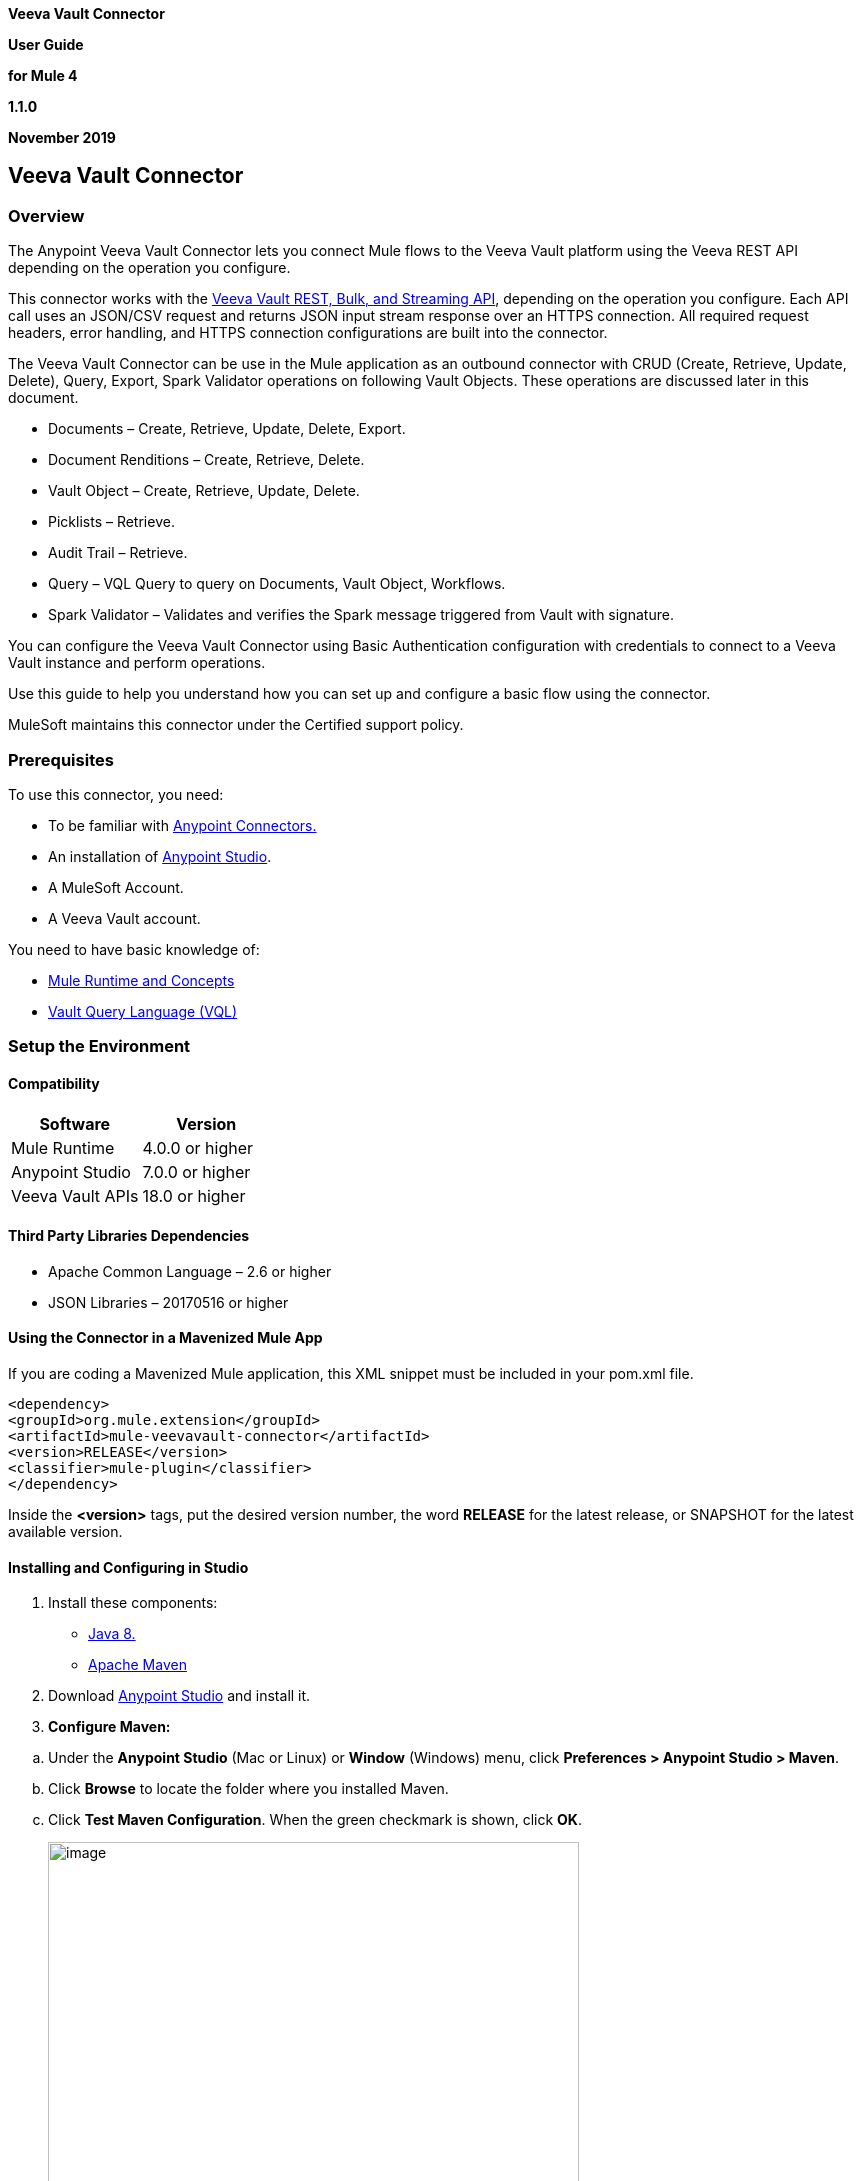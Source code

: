 *Veeva Vault Connector*

*User Guide*

*for Mule 4*

*1.1.0*

*November 2019*

== Veeva Vault Connector

=== Overview

The Anypoint Veeva Vault Connector lets you connect Mule flows to the Veeva Vault platform using the Veeva REST API depending on the operation you configure.

This connector works with the https://developer.veevavault.com/api/19.1/#authentication[Veeva Vault REST, Bulk, and Streaming API], depending on the operation you configure. Each API call uses an JSON/CSV request and returns JSON input stream response over an HTTPS connection. All required request headers, error handling, and HTTPS connection configurations are built into the connector.

The Veeva Vault Connector can be use in the Mule application as an outbound connector with CRUD (Create, Retrieve, Update, Delete), Query, Export, Spark Validator operations on following Vault Objects. These operations are discussed later in this document.

* Documents – Create, Retrieve, Update, Delete, Export.
* Document Renditions – Create, Retrieve, Delete.
* Vault Object – Create, Retrieve, Update, Delete.
* Picklists – Retrieve.
* Audit Trail – Retrieve.
* Query – VQL Query to query on Documents, Vault Object, Workflows.
* Spark Validator – Validates and verifies the Spark message triggered from Vault with signature.

You can configure the Veeva Vault Connector using Basic Authentication configuration with credentials to connect to a Veeva Vault instance and perform operations.

Use this guide to help you understand how you can set up and configure a basic flow using the connector.

MuleSoft maintains this connector under the Certified support policy.

=== Prerequisites

To use this connector, you need:

* To be familiar with https://docs.mulesoft.com/release-notes/connector/anypoint-connector-release-notes#mule_4[Anypoint Connectors.]
* An installation of https://docs.mulesoft.com/studio/7.3/to-download-and-install-studio[Anypoint Studio].
* A MuleSoft Account.
* A Veeva Vault account.

You need to have basic knowledge of:

* https://docs.mulesoft.com/mule-runtime/4.2/[Mule Runtime and Concepts]
* https://developer.veevavault.com/vql/#introduction-to-vault-queries[Vault Query Language (VQL)]

=== Setup the Environment

==== Compatibility

[cols=",",options="header",]
|===
|*Software* |*Version*
|Mule Runtime |4.0.0 or higher
|Anypoint Studio |7.0.0 or higher
|Veeva Vault APIs |18.0 or higher
|===

==== Third Party Libraries Dependencies

* Apache Common Language – 2.6 or higher
* JSON Libraries – 20170516 or higher

==== Using the Connector in a Mavenized Mule App

If you are coding a Mavenized Mule application, this XML snippet must be included in your pom.xml file.

--------------------
<dependency>
<groupId>org.mule.extension</groupId>
<artifactId>mule-veevavault-connector</artifactId>
<version>RELEASE</version>
<classifier>mule-plugin</classifier>
</dependency>
--------------------

Inside the *<version>* tags, put the desired version number, the word *RELEASE* for the latest release, or SNAPSHOT for the latest available version.

==== Installing and Configuring in Studio

[arabic]
. Install these components:

* https://www.oracle.com/technetwork/java/javase/downloads/jdk8-downloads-2133151.html[Java 8.]
* https://maven.apache.org/download.cgi[Apache Maven]

[arabic, start=2]
. Download https://docs.mulesoft.com/studio/7.3/to-download-and-install-studio[Anypoint Studio] and install it.
. *Configure Maven:*

[loweralpha]
. Under the *Anypoint Studio* (Mac or Linux) or *Window* (Windows) menu, click *Preferences > Anypoint Studio > Maven*.
. Click *Browse* to locate the folder where you installed Maven.
. Click *Test Maven Configuration*. When the green checkmark is shown, click *OK*.
+
image:media/user-guide/image2.png[image,width=531,height=386]

[arabic, start=4]
. Install the Connector from *https://docs.mulesoft.com/exchange/[Anypoint Exchange].*

[loweralpha]
. In Anypoint Studio, click the Exchange icon image:media/user-guide/image3.png[image,width=19,height=18] in the taskbar.
. Click *Login* in the Exchange popup and Sign in.
+
*Note:* To complete this step, you must have a Mulesoft account. You can create an account on the https://anypoint.mulesoft.com/login/#/signin[Mulesoft Sign up] page.
. Enter _Veeva Vault_ in the search box and hit Enter.
. Click Veeva Vault Connection and then click Install
. Follow the remaining instructions to complete the installation of the connector.
. In Anypoint Studio click Help > Installation Details.
. Verify Veeva Vault connector appears in the list of installed software.
+
*Note: The steps in the version of Anypoint Studio on your system might be different to the ones described here.*

For information about installing connectors, see https://docs.mulesoft.com/connectors/[Installing Connectors]

When Studio has an update, a message displays in the lower right corner, which you can click to install the update.

==== Configuration:

You can configure the connector to connect to Veeva Vault using *Basic Authentication*

*Basic Authentication*

[arabic]
. Drag and drop the any of connector operation to the Studio Canvas.
. Click on icon image:media/user-guide/image4.png[image,width=21,height=21] of Connector configuration to create global element for the connector configurations.
+
image:media/user-guide/image5.png[image,width=601,height=54]
. *Set these fields:*

*Username Password Authentication:*

image:media/user-guide/image6.png[image,width=579,height=183]

[cols=",",options="header",]
|===
|*Field* |*Description*
|*Name* |Enter a name for this configuration to reference it later.
|*Vault URL* |Enter Veeva Vault instance URL.
|*Username* |Enter the Veeva Vault instance username.
|*Password* |Enter the corresponding password.
|*Version* |Enter the Veeva Vault instance version (e.g: v19.1)
|*Client Id* |Enter Client Id in format *\{organisation}-{company\|team}* to send with each request in header for tracking purpose. The Client Id is prefix with *"mulesoft"* and suffix with *"client-vaultconnector"* internally. E.g : *mulesoft-abcpharma-clinicalprod-client-vaultconnector*
|===

In the images above, the placeholder values refer to a configuration file placed in the folder (src/main/resources) of your project. You can either hardcode your credentials into the global configuration properties or reference a configuration file that contains these values. For simpler maintenance and better re-usability of your project, Mule recommends that you use a configuration file. Keeping these values in a separate file is useful if you need to deploy to different environments, such as production, development, and QA, where your access credentials differ. E.g. Below is an example snippet of configuration.yaml file under folder (src/main/resources/config)

--------------------
	#Veeva Vault details
	veeva:
		vaultURL: "https://xxxx-xxxx.veevavault.com"
		username: "someone@example.com"
		password: "xxxxxxx"
		version : "v19.1"
		clientId: "mulesoft-abcpharma-clinicalprod-client-vaultconnector"
--------------------

The Connection Configuration will do Basic Authentication which will accept required parameters – *Vault URL, Username, Password* to perform connection with Veeva Vault instance to retrieve Session. The retrieved session will be used for each operation configured in Mule application for sending request.

*Burst API Limit Exceed Profile:*

The Burst API limit exceed profile configuration (*Connector Configuration > Advanced Tab*) to act upon if Burst API limit of Veeva Vault API is exceeded or reach threshold configure.

By default, this option is enabled. If Burst API Limit Exceed Profile is enabled, then connector will evaluate Veeva APIs response header (*X-VaultAPI-BurstLimitRemaining*) value with API Limit threshold specified value. At Vault API burst limit remaining value exceed or reach this threshold value, the connector will wait for specified Wait time to roll over the Burst Limit Remaining in 5 minutes window.

Below is an example from the application logs showing a warning message at 2019-06-06 10:34:45,096 and subsequently waiting for 5 minutes before re-running as shown in the next message after 5 minutes at 2019-06-06 10:39:45,098.

--------------------

WARN 2019-06-06 10:34:45,096 [[MuleRuntime].io.27: [veevavault-connector-demo].get-documents-operationFlow.BLOCKING @2dd2ffaf] [event: 99716950-8818-11e9-90e2-d61515f42856] org.mule.extension.veevavault.internal.service.HttpRequestService: Burst API Limit remaining calls [1997] has exceeded/reached an API Limit Profile threshold set as [1997]. As per API Limit Profile, Veeva Vault Connector will wait for [5] MINUTES.

WARN 2019-06-06 10:39:45,098 [[MuleRuntime].io.27: [veevavault-connector-demo].get-documents-operationFlow.BLOCKING @2dd2ffaf] [event: 99716950-8818-11e9-90e2-d61515f42856] org.mule.extension.veevavault.internal.operations.VeevaVaultOperations: Properties or Fields is not available for api [/api/v18.2/metadata/objects/documents/types/site_management__c] , will use input list [[name__v, type__v, subtype__v, classification__v, lifecycle__v, status__v, study__v, product__v, id]] if configured to build VQL query

INFO 2019-06-06 10:39:45,098 [[MuleRuntime].io.27: [veevavault-connector-demo].get-documents-operationFlow.BLOCKING @2dd2ffaf] [event: 99716950-8818-11e9-90e2-d61515f42856] org.mule.extension.veevavault.internal.pagination.GetDocumentsPagingProvider: Query Build :: SELECT name__v, type__v, subtype__v, classification__v, lifecycle__v, status__v, study__v, product__v, id FROM documents WHERE name__v= 'F22611234--6764'

INFO 2019-06-06 10:39:46,024 [[MuleRuntime].io.27: [veevavault-connector-demo].get-documents-operationFlow.BLOCKING @2dd2ffaf] [event: 99716950-8818-11e9-90e2-d61515f42856] org.mule.extension.veevavault.internal.service.HttpRequestService: Response received for sync http request :: 'https://[vault-domain]/api/v18.2/query?q=SELECT+name__v%2C+type__v%2C+subtype__v%2C+classification__v%2C+lifecycle__v%2C+status__v%2C+study__v%2C+product__v%2C+id+FROM+documents+WHERE+name__v%3D+%27F22611234--6764%27++LIMIT+1000+OFFSET+0' in 925 milliseconds.

--------------------

image:media/user-guide/image7.png[image,width=557,height=126]

[cols=",",options="header",]
|===
|*Field* |*Description*
|*API Limit Threshold* |Enter API threshold limit that Veeva API Burst limit reached or exceed this threshold, connector will wait for specified wait time. Default is 200.
|*Wait Time* |Enter Wait time for connector to wait if API Limit threshold is reached or exceeded. Default is 5 mins.
|*Time Unit* |Select time unit for wait time. Default is MINUTES.
|===

*Daily API Limit Exceed Profile:*

The Daily API limit exceed profile configuration (*Connector Configuration > Advanced Tab*) to act upon if Daily API limit of Veeva Vault API is exceeded or reach threshold configure. The Daily limit is the total numbers of API calls within any 24-hour window on a daily rolling basis.

By default, this option is enabled. If the Daily API Limit Exceed Profile is enabled, then connector will evaluate Veeva APIs response header (*X-VaultAPI-DailyLimitRemaining*) value with API Limit threshold specified value, the connector will throw an exception indicating the Daily API Limit is exceeded, the exception will continue for each and every jobs/request created until daily limit is reset or roll over next day.

Below is an example logs recorded which shows warning at *2019-06-06 10:47:31,698*, then an error is thrown at *2019-06-06 10:47:31,699*.

--------------------

WARN 2019-06-06 10:47:31,698 [[MuleRuntime].io.44: [veevavault-connector-demo].get-documents-operationFlow.BLOCKING @108e7f43] [event: 624cfa50-881a-11e9-90e2-d61515f42856] org.mule.extension.veevavault.internal.service.HttpRequestService: Veeva Daily API Limit remaining calls [10000] has exceeded/reached an Daily API Limit Profile threshold set as [10000]. As per API Limit Profile, Veeva Vault Connector will throw an exception.

ERROR 2019-06-06 10:47:31,699 [[MuleRuntime].io.44: [veevavault-connector-demo].get-documents-operationFlow.BLOCKING @108e7f43] [event: 624cfa50-881a-11e9-90e2-d61515f42856] org.mule.extension.veevavault.internal.service.HttpRequestService: Exception caught while processing Sync request ::: https://xxxxx-xxxxx.veevavault.com/api/v19.1/metadata/vobjects/site__v, Exception ::: \{"responseStatus":"FAILURE","errors":[\{"type":"API_LIMIT_EXCEED","message":"The Veeva Vault Connector has reached/exceeded daily API limit remaining calls [10000]. The configured daily api limit threshold is (10000)"}]}

ERROR 2019-06-06 10:47:31,767 [[MuleRuntime].io.44: [veevavault-connector-demo].get-documents-operationFlow.BLOCKING @108e7f43] [event: 624cfa50-881a-11e9-90e2-d61515f42856] org.mule.runtime.core.internal.exception.OnErrorPropagateHandler:

**********************************************************************************

Message : An error occurred from the Veeva Vault API.
Error Code: API_LIMIT_EXCEED.
Original Error Message: The Veeva Vault Connector has reached/exceeded daily API limit remaining calls [10000]. The configured daily api limit threshold is (10000).
Error type : VEEVAVAULT:API_LIMIT_EXCEED

**********************************************************************************
--------------------

image:media/user-guide/image8.png[image,width=560,height=80]

[cols=",",options="header",]
|===
|*Field* |*Description*
|*API Limit Threshold* |Enter API threshold limit that Veeva API Burst limit reached or exceed this threshold, connector will wait for specified wait time. Default is 10000.
|===

*Response Timeout:*

The maximum time in milliseconds that the connector will wait for the Veeva Vault response. If time elapse will throw Timeout Exception. By default, is 30,000 milliseconds.

image:media/user-guide/image9.png[image,width=558,height=31]

[cols=",",options="header",]
|===
|*Field* |*Description*
|*Response Timeout* |Enter timeout value for connector to wait for response from Veeva Vault instance. Default is 30 seconds.
|===

=== Use the Connector in a Mule Flow:

Following are the list of operations with the connector:

*Documents*

* link:#create-documents[*Create Documents*]
* link:#get-documents[*Get Documents*]
* link:#delete-documents[*Delete Documents*]
* link:#update-documents[*Update Documents*]
* link:#export-documents[*Export Documents*]

*Document Renditions*

* link:#create-document-renditions[*Create Document Renditions*]
* link:#get-document-renditions-types[*Get Document Renditions Types*]
* link:#delete-document-renditions[*Delete Document Renditions*]

*Vault Objects*

* link:#create-object-records[*Create Object Records*]
* link:#get-object-records[*Get Object Records*]
* link:#delete-object-records[*Delete Object Records*]
* link:#update-object-records[*Update Object Records*]

*VQL Query*

* link:#query[*Query*]

*Picklists*

* link:#get-picklists[*Get Picklists*]

*Audit*

* link:#get-audit-details[*Get Audit Details*]

*Spark Messaging*

* link:#spark-validator[*Spark Validator*]

==== Create Documents

The Create Documents operation allows to create single or multiple document(s) with provided document metadata in CSV or JSON format. Make sure you have uploaded document files on Vault FTP server location for document content to attach with created documents.

*Configurations:*

*Connector Configuration:*

image:media/user-guide/image5.png[image,width=601,height=54]

*Follow the instructions mentioned in link:#configuration[Connector Configuration]*

*Operation Configuration:*

image:media/user-guide/image10.png[image,width=601,height=90]

[cols=",",options="header",]
|===
|Field |Description
|Metadata Format |Select CSV or JSON option to accept document metadata in specified format.
|Document Metadata |Document Metadata payload with required metadata either in CSV or JSON format. Make sure payload would be in format as specified in Metadata format field.
|Input a|
You can find following list of document metadata required to create document(s) on vault. Make sure payload should have mandatory metadata as per vault.

image:media/user-guide/image11.png[image,width=283,height=326]

|Output a|
You can find create documents operation output status or response from vault.

image:media/user-guide/image12.png[image,width=297,height=213]

Note : It’s important to check response status of Success and Failure of operation in section link:#connector-operations-success-and-failure-response[*Connector Operations SUCCESS and FAILURE Response*].

|===

==== Get Documents

The Get Documents operation allows to retrieve document details based on document type, subtype and classification selected. Using selected type, subtype and classification it fetches document properties metadata and builds VQL queries dynamically. The VQL query is then executed on Vault to retrieve document details. Place For-Each/Splitter element after this Operation to fetch each document data (page) sequentially.

Note – The output of the operation would be in pagination mechanism, please refer to link:#streaming-and-pagination[Streaming and Pagination] for more details.

The document type, subtype and classification are optional, if none are selected then document properties metadata are fetched using API *(/api/\{version}/metadata/objects/documents/properties)* and VQL Query is built based on document metadata properties added/inserted in Document Properties list, if metadata properties are not provided then all queryable document properties is used in VQL and executed.

*Configurations:*

*Connector Configuration:*

image:media/user-guide/image5.png[image,width=601,height=54]

*Follow the instructions mentioned in link:#configuration[Connector Configuration]*

*Operation Configuration:*

image:media/user-guide/image13.png[image,width=601,height=355]

[cols=",",options="header",]
|===
|Fields |Description
|Type (Optional) |Click on icon image:media/user-guide/image14.png[image,width=22,height=22] to retrieve Document Types from vault. Select a document type from the list to retrieve document properties.
|Subtype (Optional) |Click on icon image:media/user-guide/image14.png[image,width=22,height=22] to retrieve Document Subtypes from vault. Select a document subtype from the list to retrieve document properties.
|Classification (Optional) |Click on icon image:media/user-guide/image14.png[image,width=22,height=22] to retrieve Document Classification from vault. Select a document classification from the list to retrieve document properties.
|Document Properties (Optional) |Insert document properties as per business requirement and these properties will be used to build a VQL query to execute on vault.
|WHERE Clause |Insert a https://developer.veevavault.com/vql/#introduction-to-vault-queries[VQL] WHERE clause (without using keyword WHERE) conditions as per business requirement and it will be appended to dynamically to build VQL query to execute on vault. *E.g classification__v = ‘study_set_up_worksheet__c’*
|Fetch Size |Provide number of records per page. Default is 1000.
|Batch Size |Provide number of pages per batch. Default is 10.
|Input |N/A
|Output a|
You can find list of queryable document properties retrieved from vault. If document properties list is provided, then specified properties detail would retrieve and result in operation output. Default would be list of all queryable properties.

image:media/user-guide/image15.png[image,width=288,height=313]

|===

==== Delete Documents

The Delete Documents operation allows to delete document single or multiple document(s) with bulk API using CSV or JSON format input metadata.

*Configurations:*

*Connector Configuration:*

image:media/user-guide/image5.png[image,width=601,height=54]

*Follow the instructions mentioned in link:#configuration[Connector Configuration]*

*Operation Configuration:*

image:media/user-guide/image16.png[image,width=601,height=90]

[cols=",",options="header",]
|===
|Field |Description
|Metadata Format |Select CSV or JSON option to accept document metadata in specified format.
|Document Metadata |Document Metadata payload with required metadata either in CSV or JSON format.
|Input a|
You can find following list of document metadata required to delete document(s) on vault.

image:media/user-guide/image17.png[image,width=301,height=55]

|Output a|
You can find delete documents operation output status or response from vault.

image:media/user-guide/image18.png[image,width=300,height=147]

*Note : It’s important to check response status of Success and Failure of operation in section link:#connector-operations-success-and-failure-response[Connector Operations SUCCESS and FAILURE Response].*

|===

==== Update Documents

The Update Documents operation allows to update bulk document(s) with provided editable metadata in payload either in CSV or JSON format.

*Configurations:*

*Connector Configuration:*

image:media/user-guide/image5.png[image,width=601,height=54]

*Follow the instructions mentioned in link:#configuration[Connector Configuration]*

*Operation Configuration:*

image:media/user-guide/image19.png[image,width=601,height=95]

[cols=",",options="header",]
|===
|Field |Description
|Metadata Format |Select CSV or JSON option to accept document metadata in specified format.
|Document Metadata |Document Metadata payload with required editable metadata either in CSV or JSON format. Make sure payload would be in format as specified in Metadata format field.
|Input a|
You can find following list of editable document metadata to update document(s) on vault. Make sure payload should have only editable metadata as per vault.

image:media/user-guide/image20.png[image,width=286,height=343]

|Output a|
You can find create documents operation output status or response from vault.

image:media/user-guide/image21.png[image,width=303,height=148]

|===

==== Export Documents

An Export Documents operation allows to query a set of documents for export to your vault’s FTP Staging server. It is recommended to use Export Documents operation is separate asynchronous flow using Async Scope and passing payload with document ids. Using asynchronously the operation executes in separate flow thread, will wait for specified polling interval to poll the Job status until it gets successful while the main flow continues its process.

The exported documents are stored on FTP Staging area in folder hierarchy structure – *\{root}/\{userId}/\{jobId}/\{documentIds}/\{versions}*. The Export Documents operation will return job results as response. For example:
--------------------
[
  {
    "file": "/41601/249051/0_1/TestDocument.docx",
    "user_id__v": 1885110,
    "id": 249051,
    "responseStatus": "SUCCESS",
    "minor_version_number__v": 1,
    "major_version_number__v": 0
  },
  {
    "file": "/41601/249050/0_1/TestDocument.docx",
    "user_id__v": 1885110,
    "id": 249050,
    "responseStatus": "SUCCESS",
    "minor_version_number__v": 1,
    "major_version_number__v": 0
  },
  {
    "file": "/41601/249052/0_1/TestDocument.docx",
    "user_id__v": 1885110,
    "id": 249052,
    "responseStatus": "SUCCESS",
    "minor_version_number__v": 1,
    "major_version_number__v": 0
  }
]
--------------------

The above example shows attributes as under :
 
*file – "/{jobId}/{documentId}/{major-minor-version}/{filename}"*. It’s an absolute file path location on Vault FTP server staging area.
 
*user_id__v* –  It’s a Vault system user Id of an user whose credentials are configured in connector. The folder is created in the name of user Id prefix with *‘u’ (e.g: uXXXXXXX)* on Vault FTP server staging area root location and under which exported file is located – *(e.g: "/uXXXXXXX/{jobId}/{documentId}/{major-minor-version}/{filename})"*.

*id* – It’s a document Id of exported document file.

*major_version_number__v* – It’s a major version number of exported document file.

*minor_version_number__v* – It’s a minor version number of exported document file.


*Configurations:*

*Connector Configuration:*

image:media/user-guide/image5.png[image,width=601,height=54]

Follow the instructions mentioned in link:#configuration[*Connector Configuration*]

*Operation Configuration:*

image:media/user-guide/image22.png[image,width=601,height=221]

[cols=",",options="header",]
|===
|*Field* |*Description*
|*Metadata Format* |Select CSV or JSON option to accept metadata document Id in specified format.
|*Document Metadata* |Document Metadata payload contains document Ids in either in CSV or JSON format. Make sure payload would be in format as specified in Metadata format field.
|*Source* |Optional, to exclude source files set to false. Default is true.
|*Renditions* |Optional, to include renditions set to true. Default is false.
|*All Versions* |Optional, to include all versions or latest version set to true. Default is false.
|*Polling Interval* |Optional, to polls vault at specified interval in seconds until job is successful. Default is 30 seconds.
|*Input* a|
You can find following input document metadata required to export document(s) from vault to FTP staging server. Make sure payload should have mandatory metadata as per vault.

image:media/user-guide/image23.png[image,width=297,height=90]

|*Output* a|
You can find export documents job status response under output tab.

image:media/user-guide/image24.png[image,width=288,height=256]

*Note : Its important to check response status of Success and Failure of operation in section link:#connector-operations-success-and-failure-response[Connector Operations SUCCESS and FAILURE Response].*

|===

==== Create Document Renditions:

The Create Document Renditions operation allows to add document renditions in bulk. Your vault must be in Migration Mode before using this operation. It takes maximum CSV input data of size 1GB with value in standard UTF-8 encoded.

*Configurations:*

*Connector Configuration:*

image:media/user-guide/image5.png[image,width=601,height=54]

*Follow the instructions mentioned in link:#configuration[Connector Configuration]*

*Operation Configuration:*

image:media/user-guide/image10.png[image,width=601,height=90]

[cols=",",options="header",]
|===
|*Field* |*Description*
|*Metadata Format* |Select CSV or JSON option to accept document metadata in specified format.
|*Document Metadata* |Document Metadata payload with required metadata either in CSV or JSON format. Make sure payload would be in format as specified in Metadata format field.
|*Input* a|
You can find following list of document metadata required in payload under Input tab of operation.

image:media/user-guide/image25.png[image,width=280,height=188]

|*Output* a|
You can find following operation output or response under Output tab.

image:media/user-guide/image26.png[image,width=283,height=202]

*Note* : It’s important to check response status of Success and Failure of operation in section link:#connector-operations-success-and-failure-response[*Connector Operations SUCCESS and FAILURE Response*].

|===

==== Get Document Renditions Types

The Get Document Renditions Types operation allows to retrieve document renditions types detail.

*Configurations:*

*Connector Configuration:*

image:media/user-guide/image5.png[image,width=601,height=54]

Follow the instructions mentioned in link:#configuration[*Connector Configuration*]

*Operation Configuration:*

image:media/user-guide/image27.png[image,width=601,height=61]

[cols=",",options="header",]
|===
|*Field* |*Description*
|*Document Metadata* |Document Id in payload either in CSV or JSON format.
|*Input* a|
You can see document Id required in payload under Input tab of operation to retrieve document renditions details

image:media/user-guide/image28.png[image,width=293,height=38]

|*Output* a|
You can find following operation output or response under Output tab.

image:media/user-guide/image29.png[image,width=300,height=145]

*Note* : It’s important to check response status of Success and Failure of operation in section link:#connector-operations-success-and-failure-response[*Connector Operations SUCCESS and FAILURE Response*].

|===

==== Delete Document Renditions

The Delete Document Renditions operation allows to delete document renditions in bulk using CSV or JSON format input metadata.

*Configurations:*

*Connector Configuration:*

image:media/user-guide/image5.png[image,width=601,height=54]

Follow the instructions mentioned in link:#configuration[*Connector Configuration*]

*Operation Configuration:*

image:media/user-guide/image16.png[image,width=601,height=90]

[cols=",",options="header",]
|===
|*Field* |*Description*
|*Metadata Format* |Select CSV or JSON option to accept document metadata in specified format.
|*Document Metadata* |Document Metadata payload with required metadata either in CSV or JSON format.
|*Input* a|
You can find following list of document metadata required to create document(s) on vault. Make sure payload should have mandatory metadata as per vault.

image:media/user-guide/image30.png[image,width=283,height=122]

|*Output* a|
You can find delete document renditions operation output status or response from vault.

image:media/user-guide/image31.png[image,width=285,height=208]

*Note* : It’s important to check response status of Success and Failure of operation in section link:#connector-operations-success-and-failure-response[*Connector Operations SUCCESS and FAILURE Response*].

|===

==== Create Object Records

The Create Object Records operation allows to create bulk object records for selected vault object with provided object metadata in CSV or JSON format.

*Configurations:*

*Connector Configuration:*

image:media/user-guide/image5.png[image,width=601,height=54]

Follow the instructions mentioned in link:#configuration[*Connector Configuration*]

*Operation Configuration:*

image:media/user-guide/image32.png[image,width=601,height=112]

[cols=",",options="header",]
|===
|*Field* |*Description*
|*Object Name* |Click on icon image:media/user-guide/image14.png[image,width=22,height=22] to retrieve vault object list. Select the object name from the list to create records for selected object.
|*Metadata Format* |Select CSV or JSON option to accept object metadata in specified format.
|*Object Metadata* |Object fields payload with required metadata either in CSV or JSON format. Make sure payload would be in format as specified in Metadata format field.
|*Input* a|
You can find following list of object metadata required to create object records.

image:media/user-guide/image33.png[image,width=283,height=330]

|*Output* a|
You can find operation output or response retrieved from vault for an object records created.

image:media/user-guide/image34.png[image,width=296,height=163]

*Note* : It’s important to check response status of Success and Failure of operation in section link:#connector-operations-success-and-failure-response[*Connector Operations SUCCESS and FAILURE Response*].

|===

==== Get Object Records

The Get Object Records operation allows to retrieve object records detail using object metadata fields to build a VQL query dynamically and execute on vault to get Object details. Place For-Each/Splitter element after this Operation to fetch each object records (page) sequentially.

Note – The output of the operation would be in pagination mechanism, please refer to link:#streaming-and-pagination[Streaming and Pagination] for more details.

*Configurations:*

*Connector Configuration:*

image:media/user-guide/image5.png[image,width=601,height=54]

Follow the instructions mentioned in link:#configuration[*Connector Configuration*]

*Operation Configuration:*

image:media/user-guide/image35.png[image,width=601,height=355]

[cols=",",options="header",]
|===
|*Fields* |*Description*
|*Vault Object* |Click on icon image:media/user-guide/image14.png[image,width=22,height=22] to retrieve vault objects list from vault. Select an object from the list to retrieve object records detail.
|*Object Fields* (Optional) |Insert object fields as per business requirement and these fields will be used to build a VQL query to execute on vault.
|*WHERE Clause* |Insert a https://developer.veevavault.com/vql/#introduction-to-vault-queries[VQL] WHERE clause (without using keyword WHERE) conditions as per business requirement and it will be appended to dynamically to build VQL query to execute on vault. *E.g study_country__v = ‘0SC000000000101’*
|*Fetch Size* |Provide number of records per page. Default is 1000.
|*Batch Size* |Provide number of pages per batch. Default is 10.
|*Input* |N/A
|*Output* a|
You can find the list of object records fields to refer to add into Object fields list. If object fields list is provided, then specified fields detail returns as output. Default would be list of all fields.

image:media/user-guide/image36.png[image,width=282,height=306]

|===

==== Delete Object Records

The Delete Object Records operation allows to delete single or multiple object record(s) with bulk API using CSV or JSON format input metadata.

*Configurations:*

*Connector Configuration:*

image:media/user-guide/image5.png[image,width=601,height=54]

Follow the instructions mentioned in link:#configuration[*Connector Configuration*]

*Operation Configuration:*

image:media/user-guide/image32.png[image,width=601,height=112]

[cols=",",options="header",]
|===
|*Field* |*Description*
|*Object Name* |Click on icon image:media/user-guide/image14.png[image,width=22,height=22] to retrieve vault object list. Select the object name from the list to delete object records for selected object.
|*Metadata Format* |Select CSV or JSON option to accept document metadata in specified format.
|*Object Metadata* |Object fields payload with required metadata either in CSV or JSON format. Make sure payload would be in format as specified in Metadata format field.
|*Input* a|
You can find following list of object metadata required to delete object records.

image:media/user-guide/image37.png[image,width=300,height=70]

|*Output* a|
You can find operation output or response retrieved from vault for an object records deleted.

image:media/user-guide/image38.png[image,width=303,height=110]

*Note* : It’s important to check response status of Success and Failure of operation in section link:#connector-operations-success-and-failure-response[*Connector Operations SUCCESS and FAILURE Response*].

|===

==== Update Object Records

The Update Object Records operation allows to update object records of specified vault object.

*Configurations:*

*Connector Configuration:*

image:media/user-guide/image5.png[image,width=601,height=54]

Follow the instructions mentioned in link:#configuration[*Connector Configuration*]

*Operation Configuration:*

image:media/user-guide/image32.png[image,width=601,height=112]

[cols=",",options="header",]
|===
|*Field* |*Description*
|*Object Name* |Click on icon image:media/user-guide/image14.png[image,width=22,height=22] to retrieve vault object list. Select the object name from the list to update object records of vault object.
|*Metadata Format* |Select CSV or JSON option to accept object metadata in specified format.
|*Object Metadata* |Object fields payload with required metadata either in CSV or JSON format. Make sure payload would be in format as specified in Metadata format field.
|*Input* a|
You can find following list of object metadata required to create object records.

image:media/user-guide/image39.png[image,width=283,height=346]

|*Output* a|
You can find object status of an object updated as an output or response retrieved from vault under output tab of operation.

image:media/user-guide/image40.png[image,width=281,height=112]

*Note* : It’s important to check response status of Success and Failure of operation in section link:#connector-operations-success-and-failure-response[*Connector Operations SUCCESS and FAILURE Response*].

|===

==== Query

The Query Operation allows to execute specified VQL query on Vault and retrieve result in paginated data input stream. Place For-Each/Splitter after Query Operation to fetch each record in sequence order. Note - Do not specify LIMIT and OFFSET in VQL query. These parameters are incorporated internally.

Note – The output of the operation would be in pagination mechanism, please refer to link:#streaming-and-pagination[Streaming and Pagination] for more details.

*Configurations:*

*Connector Configuration:*

image:media/user-guide/image5.png[image,width=601,height=54]

Follow the instructions mentioned in link:#configuration[*Connector Configuration*]

*Operation Configuration:*

image:media/user-guide/image41.png[image,width=595,height=355]

[cols=",",options="header",]
|===
|*Field* |*Description*
|*VQL Query* a|
Enter https://developer.veevavault.com/vql/#introduction-to-vault-queries[VQL] query to send it to Vault.

*Note -- Do not specify LIMIT and OFFSET in VQL query.*

|*Input Parameters* a|
The input parameters are to pass parameter(s) to VQL query dynamically. The parameters should be name-value pair, payload or variables value can be pass. Eg.

____
#[
	{
		'table': 'site__v',
	}
]
____

Default parameter is *#[\{}].*

|*Fetch Size* |Provide number of records per page. Default is 1000.
|*Batch Size* |Provide number of pages per batch. Default is 10.
|*Input* |N/A
|*Output* a|
You can find the specified VQL query fields in output tab of operation. It returns specified VQL query result contains pagination data.

image:media/user-guide/image42.png[image,width=305,height=145]

|===

*Use Input Parameters to Protect VQL Queries*

The Query operation is used to retrieve documents, object, workflow information from the Vault. The primary concept of this operation is to supply a VQL query and use DataWeave to supply the parameters:

In the above example, input parameters are supplied as key-value pairs, which you can create by embedding a DataWeave script. Those keys are used in conjunction with the semicolon character (:) to reference a parameter value by name. This is the recommended approach for using parameters in your VQL query.

The alternative is to directly write ` *<veevavault:vql>SELECT id, name__v, study__v FROM documents WHERE name__v = #[payload] </veevavault:vql>`*, but this is a very dangerous practice that is not recommended.

*Advantages of using input parameters to configure the WHERE clause in a SELECT statement this way:*

* The query becomes immune to VQL injection attacks.
* The connector can perform optimizations that are not possible otherwise, which improves the app’s overall performance.

==== Get Picklists

The Get Picklists operation allows to retrieve all available picklist values configured on a picklist.

*Configurations:*

*Connector Configuration:*

image:media/user-guide/image5.png[image,width=601,height=54]

Follow the instructions mentioned in link:#configuration[*Connector Configuration*]

*Operation Configuration:*

image:media/user-guide/image43.png[image,width=601,height=60]

[cols=",",options="header",]
|===
|*Field* |*Description*
|*Picklist Name* (Optional) |Click on icon image:media/user-guide/image14.png[image,width=22,height=22] to retrieve picklists from vault. Select a picklist name from the list to retrieve picklist values.
|*Input* |N/A
|*Output* a|
You can find picklist values with name and label as an output of Get Picklists operation.

image:media/user-guide/image44.png[image,width=284,height=91]

|===

==== Get Audit Details

The Get Audit Detail operation allows to retrieve audit details for specified audit type.

Note – The output of the operation would be in pagination mechanism, please refer to link:#streaming-and-pagination[Streaming and Pagination] for more details.

*Configurations:*

*Connector Configuration:*

image:media/user-guide/image5.png[image,width=601,height=54]

Follow the instructions mentioned in link:#configuration[*Connector Configuration*]

*Operation Configuration:*

image:media/user-guide/image45.png[image,width=600,height=179]

[cols=",",options="header",]
|===
|*Field* |*Description*
|*Audit Type* |Click on icon image:media/user-guide/image14.png[image,width=22,height=22] to retrieve audit types from vault. Select an audit type from the list whose audit details need to retrieve.
|*Start date* |Optional, specify start date to retrieve audit information. This date cannot be more than 30 days ago. Dates must be YYYY-MM-DDTHH:MM:SSZ format. Dates and times are in UTC. If time is not specified, it will default to midnight (T00:00:00Z) on the specified date.
|*End date* |Optional, specify end date to retrieve audit information. This date cannot be more than 30 days ago. Dates must be YYYY-MM- DDTHH:MM:SSZ format. Dates and times are in UTC. If time is not specified, it will default to midnight (T00:00:00Z) on the specified date.
|*Fetch Size* |Provide number of records per page. Default is 1000.
|*Batch Size* |Provide number of pages per batch. Default is 10.
|*Input* |N/A
|*Output* a|
The following selected audit type details retrieved from vault in pagination format. Make sure to use For each / Splitter to fetch each record.

image:media/user-guide/image46.png[image,width=282,height=232]

|===

==== Spark Validator

The Spark Validator operation validates and verify spark message triggered from Vault with signature and public key. On successful validation and verification, the Spark message can be process further in Mule Flow as per business requirements. You can refer to https://developer.veevavault.com/sdk/#spark-messaging[Spark Messaging feature and functionalities] and setup for more details.

The output of Spark Validator operation is Spark attributes (optional) with Spark Message as it is received from Vault.

*Note* – Before triggering Spark message from Vault make sure to raise support ticket with Veeva Support to increase the time interval (say – 10 seconds) for Spark Message to resend/retry. By default, it is configured as 3 seconds which is less for Spark Validator to complete message validation and verification.

*Note* – As per Veeva Systems the public key (00001.pem) expires every two years. The customer gets notification well advanced about its expiry date, if you are using this operation in Mule application flow make sure that after public key expiration date you need to remove public key file from the path configured in field (Public Key Path) and it will create new public key file while execution. Otherwise Spark message verification would be failing as *INVALID_SPARK_MESSAGE*. The Mule application deployed on Cloudhub with default path need to restart for successful Spark Message verification.

*Configurations:*

*Connector Configuration:*

image:media/user-guide/image5.png[image,width=601,height=54]

Follow the instructions mentioned in link:#configuration[*Connector Configuration*]

*Operation Configuration:*

image:media/user-guide/image61.png[image,width=600,height=195]

[cols=",",options="header",]
|===
|*Field* |*Description*
|*Include Spark Header*|Flag to include Spark headers received from Vault into Spark Validator output. Default is FALSE.
|*Public Key Path*|The path where public key (00001.pem) file get saved and will be used for verifying incoming Spark message with Signature. Default is *“${mule.home}/apps/${app.name}/publickeys”*
|*Spark Headers*|The Spark headers received from the Vault. Default is *#[attributes.headers]*
|*Spark Message*|The Spark message body received from the Vault. Default is *#[payload]*.
|*Input*|You can find the following inputs required for Spark Validator.

image:media/user-guide/image62.png[image,width=285,height=330]

|*Output*|You can find the following output returns from Spark Validator operation.

image:media/user-guide/image63.png[image,width=280,height=265]

|===

=== Connector Operations SUCCESS and FAILURE response

The Veeva Vault Connector operation responses are based on the Veeva API success or failure response with an error. The connector returns SUCCESS response at HIGH LEVEL and SUCCESS or FAILURE at LOW LEVEL (it means connector operation is SUCCESS but some to documents/object records failed to create/update due to some irrelevant metadata pass in request. For e.g.:

* *SUCCESS with SUCCESS response*
--------------------
{

"responseStatus": "SUCCESS"
	"data":[
		{
			"id": 239026,
			"name__v": "E22611234--38483",
			"responseStatus": "SUCCESS"
		},
		{
			"id": 239025,
			"name__v": "Kick-off Meeting Material Updated12341234--81032",
			"responseStatus": "SUCCESS"
		}
	]
}
--------------------

* *SUCCESS with a FAILURE response*

--------------------
{
	"data": [
		{
			"external_id__v": "TEST-238924",
			"rendition_type__v": "imported_rendition__c",
			"id": 238924,
			"responseStatus": "FAILURE",
			"minor_version_number__v": 1,
			"errors": [
				{
					"type": "INVALID_DATA",
					"message": "Document not found [238924/0/1]."
				}
			],
			"major_version_number__v": 0
		},
		{
			"external_id__v": "TEST-238925",
			"rendition_type__v": "imported_rendition__c",
			"id": 238925,
			"responseStatus": "FAILURE",
			"minor_version_number__v": 1,
			"errors": [
				{
					"type": "INVALID_DATA",
					"message": "Document not found [238925/0/1]."
				}
			],
			"major_version_number__v": 0
		}
	],
	"responseStatus": "SUCCESS"
}
--------------------

The Veeva Vault operations throw an exception when Veeva APIs returns a FAILURE response. E.g:

* *FAILURE with an ERROR response*
--------------------
{
	"responseStatus": "FAILURE",+
	"errors": [
		{
			"type": "INVALID_DATA",
			"message": "Unknown relationship [reviewer__v]"
		}
	]
}
--------------------
On receiving above FAILURE response from Veeva APIs, the connector operations will throw an exception, which needs to be caught in Error Handling component within Mule flow. E.g.:

--------------------
**********************************************************************************
Message : An error occurred from the Veeva Vault API.
Error Code: INVALID_DATA.
Original Error Message: Unknow relationship [reviewer__v].
Error type : VEEVAVAULT:INVALID_DATA
**********************************************************************************
--------------------

Following are the Error codes that can be caught in Error Handling component

* VEEVAVAULT:API_LIMIT_EXCEEDED
* VEEVAVAULT:ATTRIBUTE_NOT_SUPPORTED
* VEEVAVAULT:INACTIVE_USER
* VEEVAVAULT:INVALID_DATA
* VEEVAVAULT:INVALID_DOCUMENT
* VEEVAVAULT:INSUFFICIENT_ACCESS
* VEEVAVAULT:MALFORMED_URL
* VEEVAVAULT:METHOD_NOT_SUPPORTED
* VEEVAVAULT:NO_PERMISSION
* VEEVAVAULT:OPERATION_NOT_ALLOWED
* VEEVAVAULT:PARAMETER_REQUIRED

=== Streaming and Pagination

All the operations (except Download Document) in connector returns an InputStream as payload with respective results based on operation output. Because of an InputStream is returned as payload Mule by default applies Streaming Strategies, please refer to https://docs.mulesoft.com/mule-runtime/4.2/streaming-about[Mule Streaming Strategies] in more details. You can find streaming strategies configuration in *Advanced* tab of connector operations.

image:media/user-guide/image47.png[image,width=601,height=124]

The following operations in connector provides pagination mechanism based on Mule standard pagination.

* link:#get-documents[*Get Documents*]
* link:#get-object-records[*Get Object Records*]
* link:#query[*Query*]
* link:#get-audit-details[*Get Audit Details*]

While using these above paginated operations make sure to place For-Each/Splitter to retrieve each object (metadata’s in JSON format) at a time. The pagination operations have fields – *Fetch Size and Batch Size.*

* *Fetch Size:* The Fetch Size is a limit number of records that can be retrieve in a page. The operation would return the pages with fetch size number of JSON object records. Note, in some cases, Veeva API’s auto-calculate fetch size (number of records on each page) based on record size accumulated exceed the standard record size. The operation will return calculated records on each page.
* *Batch Size:* The Batch Size is number of pages it would return in each batch and each page will have fetch size number of records. The operation would return number of records (metadata’s in JSON format) per batch is calculated as below, *e.g*.:
--------------------
Fetch Size set as *1000*
Batch Size set as *10*

Total records in vault say has *100,000* records then

Number of pages = Total records/Fetch Size
				= 100000/1000
				= 100 pages.
				
Number of pages per batch 	= Number of pages/Batch Size
							= 100/10
							= 10 pages per batch.
							
Number of Records per batch = Number of pages per batch * Fetch Size
							= 10 * 1000
							= 10,000 records.
							
Therefore, Number of records return per batch would be 10,000 records.
--------------------

The repeatable streams measure the buffer size in byte measurements, when handling objects the runtime measures the buffer size using instance counts.

In non-repeatable stream connector operation would returns stream as number of records per batch and in repeatable stream would returns all records in once, so when calculating the in-memory buffer size for repeatable auto-paging, you need to estimate how much memory space each instance takes to avoid running out of memory.

=== Demo Projects

The demo project we provide can be a starting point for your MuleSoft project. The demo project contains sample flows for these operations:

[cols=",,,",options="header",]
|===
|*Operations* |*Description* |*Use Case Template* |*Sample Code*
|*Create Documents* |Create Document operation creates document(s) on vault. Use this option when you want to create documents in bulk with document metadata received from external source. The documents created status is inserted into – Database. However, you can trigger to external source etc. |https://anypoint.mulesoft.com/exchange/c5788341-a495-4d6f-a931-875757082c63/filesystem-to-veeva-vault-template/[FileSystem to VeevaVault] |link:#create-documents-example[Create Documents]
|*Get Documents* |Get Documents operations retrieves document details. Use this option when you want to retrieve document details based on type, subtype, classification document properties and VQL query. The document details retrieved in pagination and in order to fetch each record a For-Each element is added which will transform insert records into database. However, you can trigger to external source etc. |https://anypoint.mulesoft.com/exchange/c5788341-a495-4d6f-a931-875757082c63/veevavault-connector-project-templates/[VeevaVault to FileSystem] |link:#get-documents-example[Get Documents]
|*Delete Documents* |Delete Documents operation deletes documents from vault. Use this option when you want to delete documents in bulk using document Id received from external source. The documents deleted status is stored into file system. However, you can trigger/insert to external source. | |link:#delete-documents-example[Delete Documents]
|*Update Documents* |Update Document operation update document(s) on vault. Use this option when you want to update documents in bulk with editable document metadata received from external source. The documents updates status is stored into file system. However, you can trigger to external source etc. | |link:#update-documents-example[Update Documents]
|*Create Document Renditions* |Create Document Renditions operation creates document renditions on vault. Use this option when you want to create document renditions with document metadata received from external source. The document renditions created status is written into file system. However, you can store into any other entities like – Database, Trigger to external source etc. | |link:#create-document-renditions-example[Create Document Renditions]
|*Get Document Renditions Types* |Get Document Renditions Types operation retrieves renditions types details of particular document. | |link:#_Get_Document_Renditions_2[Get Document Renditions Types]
|*Create Object Records* |Create Object Records operation creates object records of specified object in vault. Use this option when you want to create object records in bulk using object metadata received from external source. The object records created status is inserted into – Database. However, you can trigger to external source etc. |https://anypoint.mulesoft.com/exchange/c5788341-a495-4d6f-a931-875757082c63/filesystem-to-veeva-vault-template/[FileSystem to VeevaVault] |link:#create-object-records-example[Create Object Records]
|*Get Object Records* |Get Object Records operation retrieves object details. Use this option when you want to retrieve object details based on object name. The object details retrieved in pagination and in order to fetch each records a For-Each element is added which will transform and insert records into database. However, you can trigger to external source etc. |https://anypoint.mulesoft.com/exchange/c5788341-a495-4d6f-a931-875757082c63/veevavault-connector-project-templates/[VeevaVault to FileSystem] |link:#_Get_Object_Records_3[Get Object Records]
|*Update Object Records* |Update Object Records operation updates object records of specified object in vault. Use this option when you want to update object records in bulk using object metadata received from external source. The object records updated status is stored into file system. However, you can trigger to external source etc. | |link:#update-object-records-example[Update Object Records]
|*Query* |Query operation to execute VQL query on vault. Use this option when you want to retrieve document, object and workflow details using VQL query. The VQL query response retrieved in pagination and in order to fetch each records a For-Each element is added which will transform and store data into file system. However, you can trigger to external sources etc. For more details on VQL please refer Veeva https://developer.veevavault.com/vql/#introduction-to-vault-queries[Vault Query Language (VQL)]. | |link:#_Query_Example[Query]
|*Get Audit Details* |Get Audit Details operation retrieve audit details of specified audit type. Use this option when you want to retrieve audit details of an audit type. The Audit details response retrieved in pagination and in order to fetch each records a For-Each element is added which will transform and store data into file system. However, you can trigger to external sources etc. | |link:#get-audit-details-example[Get Audit Details]
|*Spark Validator* |Spark Validator operation validates and verify Spark message trigger from vault using public key and signature retrieved. |https://anypoint.mulesoft.com/exchange/c5788341-a495-4d6f-a931-875757082c63/spark-message-solution-template/[Spark Message End Solution] |link:#spark-validator-example[Spark Validator]
|===

*To use the demo project:*

* You must know about basic concept of Veeva Vault.
* You must know about Veeva https://developer.veevavault.com/vql/#introduction-to-vault-queries[Vault Query Language (VQL)]
* You must know Mule concepts, flow, Anypoint Studio and connectors – HTTP, Database, File. Refer to https://docs.mulesoft.com/connectors/[MuleSoft Documentation]
* You must have access to Veeva Vault instance for connector configurations:

	 Username
	 Password
	 Vault URL
	 Vault version
	 Vault Client Id (This is custom Id in format - {organization}-{component|team})

* You must know about https://docs.mulesoft.com/studio/7.3/[Anypoint Studio] on how to create Mule projects.

==== Create Documents Example

To create Mule flow, follow these instructions:

* Drag and drop HTTP Listener from Mule palette to project canvas.
* Configure HTTP Listener as per your environment.
* Drag Database Select operation to fetch document metadata from table.
* Configure Database connector configuration with credentials details.
* Drag Flow Reference element to reference Sub Flow – upload-files-on-vault-ftp-server.
* Drag Transform Message component to transform document metadata in CSV format.
* Drag Create Documents operation from Veeva Vault Connector palette.
* Configure Veeva Vault connection configuration with username, password, vault url, vault version, vault client Id.
* Drag Database Bulk Insert operation to insert document created status data into table
* Drag Logger element to log information in console or log file.
* Create Sub-Flow with Logger to log information.
* For-Each element containing Read file operation and FTPS Write operation to write file on vault FTP server.
* Configure FTPS connector configuration with vault FTP server credentials details

image:media/user-guide/image48.png[image,width=601,height=204]

image:media/user-guide/image49.png[image,width=578,height=135]

*Example XML code:*

*create-documents-operationsFlow*

--------------------
	<flow name="create-documents-operationFlow" doc:id="98fe428d-3961-41e9-afaf-1cbe2b38dee5" >
		<http:listener doc:name="Listener" doc:id="a894ea19-6344-4553-aa50-b7827c8e8096" config-ref="HTTP_Listener_config" path="/create-documents"/>
		<db:select doc:name="Select" doc:id="e5af2ee1-faf6-4397-aea8-7df1ca873abb" config-ref="Database_Config">
			<db:sql >SELECT * FROM createdocuments</db:sql>
		</db:select>
		<!-- <flow-ref doc:name="upload-files-on-vault-ftp-server" doc:id="8be764bb-bf76-4c9f-870b-fe708077e28e" name="upload-files-on-vault-ftp-server"/> -->
		<ee:transform doc:name="Transform Message" doc:id="ac21fdf2-9117-4201-a595-907e4dd1ea12">
			<ee:message>
				<ee:set-payload><![CDATA[%dw 2.0
				output application/csv headerLineNumber = 0 , header = true
				---
				payload map ( payload01 , indexOfPayload01 ) -> {
					lifecycle__v: payload01.lifecycle__v,
					study__v: payload01.study__v,
					subtype__v: payload01.subtype__v,
					name__v: payload01.name__v ++ '--' ++ randomInt(10000) as String,
					type__v: payload01.type__v,
					classification__v: payload01.classification__v,
					product__v: payload01.product__v,
					file: payload01.file as String
				}]]></ee:set-payload>
			</ee:message>
		</ee:transform>
		<veevavault:create-documents metadataFormat="CSV" doc:name="Create Documents" doc:id="5b98678c-1559-4827-80a9-289aad4a8873" config-ref="Veeva_Vault_Config"/>
		<db:bulk-insert doc:name=__"Bulk insert" doc:id="e8dd307e-40db-42bb-b82a-b72f6b235d00" config-ref="Database_Config">
			<db:bulk-input-parameters ><![CDATA[#[output application/java
			---
			payload.data map () -> {
			'id': $.id as String,
			'external_id__v': $.external_id__v as String,
			'responseStatus': $.responseStatus
			}]]]></db:bulk-input-parameters>

		<db:sql >INSERT into documents (id, external_id__v, responseStatus) VALUES (:id, :external_id__v, :responseStatus)</db:sql>
		</db:bulk-insert>
		<logger level="INFO" doc:name="Logger" doc:id="a447ff60-8deb-471c-a1be-cc6c01dfcc29" message="Document Created :: #[output application/json --- payload]"/>
		<error-handler >
			<on-error-propagate enableNotifications="true" logException="true" doc:name="On Error Propagate" doc:id="19d98427-1566-4f82-b694-f59cc6eb169a" type="ANY" >
				<logger level="INFO" doc:name="Logger" doc:id="9c23d079-fbf2-42e7-afe2-b5186a7b9a3f" message="Flow Exception Handled --  #[payload]" />
			</on-error-propagate>
		</error-handler>	
	</flow>
--------------------

*upload-files-on-vault-ftp-server (Subflow)*

--------------------
	<sub-flow name="upload-files-on-vault-ftp-server" doc:id="b92629e4-69ee-4d9d-a24c-753ff54eff41">
		<logger level="INFO" doc:name="Logger" doc:id="74d38eea-f86a-4482-a209-06b8fc9dcd8f" message="Starting File Upload on Vault FTP server...." />
		<foreach doc:name="For Each" doc:id="1d1578a5-ea4b-40d6-8b87-b34ec778f232">
			<logger level="INFO" doc:name="Logger" doc:id="44acecd2-a655-4eee-94cc-934ab7d32b92" message="Uploading file [#[payload.file]] on Vault FTP server......." />
			<file:read doc:name="Read" doc:id="4fad0c52-6d1c-452b-a51d-c5cfd3b2680b" config-ref="File_Config" path="#[payload.file]" />
			<ftps:write doc:name="Write" doc:id="fa077475-e89e-4618-a394-c01c7ac2efbc" config-ref="FTPS_Config" path="#[attributes.fileName]" />
			<set-variable value="#[vars.counter]" doc:name="Set Variable" doc:id="c8378c51-eb34-4739-a7a1-4b8e260faa65" variableName="numberOfFiles" />
		</foreach>
		<logger level="INFO" doc:name="Logger" doc:id="4d8382e4-61b3-4104-ba89-5a3209a2bb9e" message="Total Files [#[vars.numberOfFiles]]are uploaded successfully on Vault FTP server." />
	</sub-flow>
--------------------

==== Get Documents Example

To create Mule flow, follow these instructions:

* Drag and drop HTTP Listener from Mule palette to project canvas.
* Configure HTTP Listener as per your environment.
* Drag and drop Get Documents operation from Veeva Vault Connector palette.
* Configure Veeva Vault connection configuration with username, password, vault Url, vault version, vault client Id.
* Click respective refresh button to fetch document type, subtype, classification list.
* Select Type, Subtype, Classification from drop down list each.
* Add document properties in document properties list as per business requirement to incorporate properties name in VQL query build dynamically.
* Drag For-Each element after Get Documents operation.
* Drop Transform Message and Database – Insert operation from respective palette.
* Configure transformation using Dataweave as per your business need.
* Configure Insert query to insert data into table.
* Drag Set Payload element after For-Each to set payload that can be returned to triggered source.
* Drag Logger element to log information in console or log file.

image:media/user-guide/image50.png[image,width=598,height=245]

*Example XML code:*

--------------------
	<flow name=__"get-documents-operationFlow"__ doc:id=__"facc29d2-8025-4b58-a3ec-322ded221705"__ >
	<http:listener doc:name=__"Listener"__ doc:id=__"93298153-7da4-4fcc-b028-00e692b0d19e"__ config-ref=__"HTTP_Listener_config"__ path=__"/get-documents"__/>
	<veevavault:get-documents doc:name=__"Get Documents"__ doc:id=__"c9e9f482-91ce-40d2-a7f7-92b39fc7e8a3"__ config-ref=__"Veeva_Vault_Config"__>
		<veevavault:documents type=__"site_management__c"__>
		<veevavault:document-properties >
		<veevavault:document-property value=__"name__v"__ />
		<veevavault:document-property value=__"type__v"__ />
		<veevavault:document-property value=__"subtype__v"__ />
		<veevavault:document-property value=__"classification__v"__ />
		<veevavault:document-property value=__"lifecycle__v"__ />
		<veevavault:document-property value=__"status__v"__ />
		<veevavault:document-property value=__"study__v"__ />
		<veevavault:document-property value=__"product__v"__ />
		</veevavault:document-properties>
		</veevavault:documents>
	</veevavault:get-documents>
	<foreach doc:name=__"For Each"__ doc:id=__"a05bd532-48eb-42a8-af56-7c9830a4433d"__ >
	<ee:transform doc:name=__"Transform Message"__ doc:id=__"d5bf0da9-e544-4728-a3e9-57dc05a02fa9"__ >
		<ee:message >
		<ee:set-payload ><![CDATA[%dw 2.0
		output application/json
		---
		payload]]></ee:set-payload>
		</ee:message>
	</ee:transform>
	<db:insert doc:name=__"Insert"__ doc:id=__"bf5a1288-8f37-456d-b26c-d18b8ea411db"__ config-ref=__"Database_Config"__>
		<db:sql >INSERT INTO [.underline]#createdocuments# (name__v, type__v, subtype__v, classification__v, lifecycle__v,
		product__v, status__v, study__v, file) VALUES (:name__v, :type__v, :subtype__v, :classification__v, :lifecycle__v, :product__v, :status__v, :study__v, :file)</db:sql>
		<db:input-parameters ><![CDATA[#[%dw 2.0
		output application/json
		---
		{
			'name__v': payload.name__v as String,
			'type__v': payload.type__v as String,
			'subtype__v': payload.subtype__v as String,
			'classification__v': payload.classification__v as String,
			'lifecycle__v': payload.lifecycle__v as String,
			'product__v': payload.product__v[0],
			'status__v': payload.status__v as String,
			'study__v': payload.study__v[0],
			'file': "CDA.docx"
		}]]]></db:input-parameters>
	</db:insert>
	</foreach>
	<set-payload value=__"#[output application/json --- payload.payload]"__ doc:name=__"Set Payload"__ doc:id=__"abcb3160-55a5-49f8-9b31-d7e61dca3d2e"__ />
	<logger level=__"INFO"__ doc:name=__"Logger"__ doc:id=__"ab49834e-389e-483e-84a4-2b61752bba72"__ message=__"Document Details :: #[payload]"__/>
	<error-handler >
	<on-error-propagate enableNotifications=__"true"__ logException=__"true"__ doc:name=__"Error Propagate"__ doc:id=__"a7ac2cf2-ec74-408b-8a02-ee1a0d24e8f4"__ type=__"ANY"__ >
	<logger level=__"INFO"__ doc:name=__"Logger"__ doc:id=__"2b932042-57f3-45d8-9e6b-3cd9fcda6509"__ message=__"Flow Exception Handled -- #[payload]"__ />
	</on-error-propagate>
	</error-handler>
	</flow>
--------------------

==== Delete Documents Example

To create Mule flow, follow these instructions:

* Drag and drop HTTP Listener from Mule palette to project canvas.
* Configure HTTP Listener as per your environment.
* Drag Database Select operation to fetch document Ids from table.
* Configure Database connector configuration with credentials details.
* Drag For-Each element and set counter as 500.
* Drag Transform Message component to transform document Ids in CSV format in For-Each.
* Drag Delete Documents operation in For-Each from Veeva Vault Connector palette.
* Configure Veeva Vault connection configuration with username, password, vault Url, vault version, vault client Id.
* Drag Logger element to log information in console or log file.

image:media/user-guide/image51.png[image,width=601,height=282]

*Example XML Code:*

--------------------
	<flow name="delete-documents-operationsFlow" doc:id="21f3d675-909f-43f9-a778-0a4ffa0691de" >
		<http:listener doc:name="Listener" doc:id="4a0c72cc-d442-4c0f-b254-b1eaae48729e" config-ref="HTTP_Listener_config" path="/delete-documents"/>
		<db:select doc:name="Select" doc:id="060ea275-765b-49c2-b243-c96238cc1a85" config-ref="Database_Config">
			<db:sql >select id from deletedocuments</db:sql>
		</db:select>
		<foreach doc:name="For Each" doc:id="01af713e-bac9-4e2c-834d-8a35da4fd032" batchSize="500">
		<ee:transform doc:name="Transform Message" doc:id="8d1e28bb-2f6a-4835-9a68-bb5abf7e3ffc" >
			<ee:message >
				<ee:set-payload ><![CDATA[%dw 2.0
				output application/csv headerLineNumber = 0 , header = true , separator = ","
				---
				payload map ( payload01 , indexOfPayload01 ) -> {
					id: payload01.id as String
				}]]></ee:set-payload>
				</ee:message>
		</ee:transform>
		<veevavault:delete-documents metadataFormat="CSV" doc:name="Delete Documents" doc:id="4dde94f1-c0d5-4ea2-8f64-fc95642b823d" config-ref="Veeva_Vault_Config"/>
		</foreach>
		<logger level="INFO" doc:name="Logger" doc:id="66db562e-80c1-4db6-993e-addb3f013613" message="Document Deleted :: #[payload]"/>
		<error-handler >
			<on-error-propagate enableNotifications="true" logException="true" doc:name="On Error Propagate" doc:id="4dc356f1-5618-429e-9fc2-8a6eaee96798" type="ANY" >
				<logger level="INFO" doc:name="Logger" doc:id="c7ed420f-2acc-438a-85f7-01a6505cbb0d" message="Flow Exception Handled --  #[payload]" />
			</on-error-propagate>
		</error-handler>
	
	</flow>	
--------------------

==== Update Documents Example

To create Mule flow, follow these instructions:

* Drag and drop HTTP Listener from Mule palette to project canvas.
* Configure HTTP Listener as per your environment.
* Drag Read operation from File Palette and configure to read CSV file containing metadata.
* Drag Transform Message component to transform document metadata in CSV format and configure with mapping.
* Drag For-Each element and set counter as 500.
* Drag Update Documents operation from Veeva Vault Connector palette in For-Each.
* Configure Veeva Vault connection configuration with username, password, vault url, vault version, vault client Id.
* Select CSV from Metadata format drop down list.
* Drag Write operation from File Palette and configure file path to create file at location.
* Set Variable to store output of Update Documents operation.
* Set Payload with Variable created in previous step.
* Drag Logger element to log information in console or log file.

image:media/user-guide/image52.png[image,width=601,height=164]

*Example XML Code:*

--------------------
	<flow name="update-documents-operationFlow" doc:id="9745bc16-f9f4-45c4-8ead-0e05a5d1d798" >
		<http:listener doc:name="Listener" doc:id="f0bc92a7-8c86-41ce-bcb2-d727290a0216" config-ref="HTTP_Listener_config" path="/update-documents"/>
		<file:read doc:name="Read" doc:id="106cab5f-1a44-440a-865e-9de1bac66f61" config-ref="File_Config" path="#['data/input/update-documents-data.csv']" outputMimeType="text/csv" />
		<ee:transform doc:name="Transform Message" doc:id="44e219c8-67d0-4a4a-9a05-3f5088259b60" >
		<ee:message >
			<ee:set-payload ><![CDATA[%dw 2.0
				output application/java
				---
				payload]]></ee:set-payload>
		</ee:message>
		</ee:transform>				
		<foreach doc:name="For Each" doc:id="0c36bdcc-1c1d-45bf-ac74-1401a370f270" batchSize="500">
		<ee:transform doc:name="Transform Message" doc:id="125f4490-bce5-4379-ac49-6bc680309e20" >
			<ee:message >
				<ee:set-payload ><![CDATA[%dw 2.0
				output application/csv headerLineNumber = 0 , header = true , separator = ","
				---
				payload map ( payload01 , indexOfPayload01 ) -> {
					id: payload01.id,
					notes__v: (payload01.notes__v default "") ++ payload01.product__v,
					name__v: payload01.name__v,
					product__v: payload01.product__v
				}]]></ee:set-payload>
			</ee:message>
		</ee:transform>
		<veevavault:update-documents metadataFormat="CSV" doc:name="Update Documents" doc:id="8a13cdda-6ec8-47a9-9117-44a0584ed4d1" config-ref="Veeva_Vault_Config"/>
		<file:write doc:name="Write" doc:id="9445b2fe-8780-4348-bc23-2ef44e2c4867" config-ref="File_Config" path="#['data/output/update-documents-status.json']" mode="APPEND">
			<file:content><![CDATA[#[%dw 2.0
				output application/json
				---
				payload]]]></file:content>
		</file:write>
		<set-variable value="#[output applicaiton/java --- vars.updateStatus default [] ++ [payload]]" doc:name="Set Variable" doc:id="1c523b98-aec6-4ef5-a55c-e50e57db4f0d" variableName="updateStatus"/>
		</foreach>
		<set-payload value="#[output application/json --- vars.updateStatus]" doc:name="Set Payload" doc:id="e104eb71-5fcc-4e05-9dc3-f524040893d1" />		
		<logger level="INFO" doc:name="Logger" doc:id="4bc22f37-365f-4f8a-a4a0-6ecf6f939a45" message="Document Updated :: #[payload]"/>
		<error-handler >
			<on-error-propagate enableNotifications="true" logException="true" doc:name="On Error Propagate" doc:id="4b13626b-2dc7-4bcc-a79f-b1ed523a540c" type="ANY" >
				<logger level="INFO" doc:name="Logger" doc:id="bee5def9-acb2-4d83-96ab-e20c60018182" message="Flow Exception Handled --  #[payload]" />
			</on-error-propagate>
		</error-handler>	
	</flow>
--------------------

==== Create Document Renditions Example

To create Mule flow, follow these instructions:

* Drag and drop HTTP Listener from Mule palette to project canvas.
* Configure HTTP Listener as per your environment.
* Drag Transform Message component to transform incoming payload to JSON format.
* Drag For-Each element and configure batch size to 500.
* Drag Transform Message component to transform document renditions metadata in CSV format and configure with mapping.
* Drag Create Document Renditions operation from Veeva Vault Connector palette.
* Configure Veeva Vault connection configuration with username, password, vault url, vault version, vault client Id.
* Select CSV from Metadata format drop down list.
* Drag Write operation from File palette and configure file path to record Create Document Renditions output.
* Drag Logger element to log information in console or log file.

image:media/user-guide/image53.png[image,width=601,height=229]

*Example XML Code:*

--------------------
	<flow name="create-document-renditions-operationFlow" doc:id="7822e654-0dc5-4a4e-9140-ad72b0a76107" >
		<http:listener doc:name="Listener" doc:id="3ecffd1a-296a-4114-ab06-ee8ebcb126ae" config-ref="HTTP_Listener_config" path="/create-document-renditions"/>
		<ee:transform doc:name="Transform Message" doc:id="a724cbe5-adbb-4987-961c-c99b81995585" >
		<ee:message >
		<ee:set-payload ><![CDATA[%dw 2.0
		output application/json
		---
		payload]]></ee:set-payload>
		</ee:message>
		</ee:transform>
		<foreach doc:name="For Each" doc:id="cddcc652-111f-4f1c-86e4-5ab42701290a" batchSize="500">
		<ee:transform doc:name="Transform Message" doc:id="4be516bc-20da-4445-8463-a530a7605d0d" >
			<ee:message >
				<ee:set-payload ><![CDATA[%dw 2.0
				output application/csv headerLineNumber = 0 , header = true , separator = ","
				---
				payload]]></ee:set-payload>
			</ee:message>
		</ee:transform>
		<veevavault:create-document-renditions doc:name="Create Document Renditions" doc:id="3f35bbe9-0d5b-4dd2-99e9-3094a0da352b" metadataFormat="CSV" config-ref="Veeva_Vault_Config"/>
		<file:write doc:name="Write" doc:id="78c44d81-4363-47f8-8cb3-6c2228b81e4a" config-ref="File_Config" path="#['data/output/create-document-renditions-status.json']" mode="APPEND">
		<file:content><![CDATA[#[%dw 2.0
		---
		output application/json
		payload]]]></file:content>
		</file:write>
		</foreach>
		<logger level="INFO" doc:name="Logger" doc:id="c370c08d-afc4-461e-9b39-d998d48549f2" message="Document Renditions Created :: #[payload]"/>
		<error-handler >
			<on-error-propagate enableNotifications="true" logException="true" doc:name="On Error Propagate" doc:id="d261e967-dcfc-425b-99fb-79210c6ceb24" type="ANY" >
				<logger level="INFO" doc:name="Logger" doc:id="f7669bc0-17f0-484d-9278-f3d7e16a578d" message="Flow Exception Handled --  #[payload]" />
			</on-error-propagate>
		</error-handler>
	
	</flow>
--------------------

==== Get Document Renditions Types Example

To create Mule flow, follow these instructions:

* Drag and drop HTTP Listener from Mule palette to project canvas.
* Configure HTTP Listener as per your environment.
* Drag Transform Message component to transform document metadata in CSV format and configure with mapping.
* Drag Get Document Renditions Types operation from Veeva Vault Connector palette.
* Configure Veeva Vault connection configuration with username, password, vault url, vault version, vault client Id.
* Drag Logger element to log information in console or log file.

image:media/user-guide/image54.png[image,width=481,height=254]

*Example XML Code*

--------------------
	<flow name="get-document-renditions-operationsFlow" doc:id="aafb952d-a198-4ea1-9b56-0730e98f32ca" >
		<http:listener doc:name="Listener" doc:id="e2835683-4c51-4202-9398-14226871dfb0" config-ref="HTTP_Listener_config" path="/get-document-renditions"/>
		<ee:transform doc:name="Transform Message" doc:id="e8ebd61f-346e-43f1-a66a-ac4c4eb781f5" >
			<ee:message >
				<ee:set-payload ><![CDATA[%dw 2.0
				output application/json
				---
				{
					documentId: '1'
				}]]></ee:set-payload>
			</ee:message>
		</ee:transform>
		<veevavault:get-document-renditions-types doc:name="Get Document Renditions" doc:id="6bff5c92-b33f-4b45-aef7-c3f900cb3fd5" config-ref="Veeva_Vault_Config"/>
		<logger level="INFO" doc:name="Logger" doc:id="575d0148-3b82-46a1-a95d-5dc2f8c52cbd" message="Get Document Renditions Response :: #[payload]"/>
		<error-handler >
			<on-error-propagate enableNotifications="true" logException="true" doc:name="On Error Propagate" doc:id="14c32e1c-6e66-463e-b36f-d16d88e8821c" type="ANY" >
				<logger level="INFO" doc:name="Logger" doc:id="57958c28-61c8-45c0-898c-f7971b44303b" message="Flow Exception Handled --  #[payload]" />
			</on-error-propagate>
		</error-handler>
	</flow>
--------------------

==== Create Object Records Example

To create Mule flow, follow these instructions:

* Drag and drop HTTP Listener from Mule palette to project canvas.
* Configure HTTP Listener as per your environment.
* Drag Transform Message component to transform object metadata in CSV format with mapping.
* Drag Create Object Records operation from Veeva Vault Connector palette.
* Configure Veeva Vault connection configuration with username, password, vault Url, vault version, vault client Id.
* Select Object Name from Object Name drop down list (Click refresh button to retrieve object name list).
* Select CSV from Metadata format drop down list.
* Drag Database Bulk Insert operation to insert document created status data into table. Make sure insert query is defined as per your requirement.
* Configure Database connector configuration with credentials details.
* Drag Set Payload element to set payload that will be return to triggering source.
* Logger to log information in console or log file.

image:media/user-guide/image55.png[image,width=601,height=222]

*Example XML Code:*

--------------------
	<flow name="create-object-records-operationFlow" doc:id="76d86207-916a-4be2-8928-fdd6c717c346" >
		<http:listener doc:name="Listener" doc:id="2b5b8ff3-491c-4573-96db-a3b0326f667b" config-ref="HTTP_Listener_config" path="/create-object-records"/>
		<ee:transform doc:name="Transform Message" doc:id="df08cf9f-3ab4-4f23-97e4-a2726ff78e03" >
			<ee:message >
				<ee:set-payload ><![CDATA[%dw 2.0
				output application/csv headerLineNumber = 0 , header = true , separator = ","
				---
				payload map ( payload01 , indexOfPayload01 ) -> {
					name__v: payload01.name__v ++ '|' ++ randomInt(10000) as String,
					location__v: payload01.location__v,
					external_id__v: (payload01.external_id__v default "") ++ "|" ++ randomInt(10000) as String,
					study_country__v: payload01.study_country__v,
					principal_investigator__v: payload01.principal_investigator__v,
					actual_siv__v: (payload01.actual_siv__v default "2018-07-19") as Date,
					site_selected_date__v: payload01.site_selected_date__v as Date
				}]]></ee:set-payload>
			</ee:message>
		</ee:transform>
		<veevavault:create-object-records doc:name="Create Object Records" doc:id="75b80a1e-0338-4f9e-b9e5-81c944381ddb" metadataFormat="CSV" objectName="site__v" target="objectstatus" config-ref="Veeva_Vault_Config"/>
		<logger level="INFO" doc:name="Logger" doc:id="a5fa54dd-1538-4d67-978a-565fba62fbb9" message="Create Object Response :: #[vars.objectstatus]"/>
		<db:bulk-insert doc:name="Bulk insert" doc:id="14110393-ec5e-4d69-b9e0-3b52b039da35" config-ref="Database_Config">
			<db:bulk-input-parameters ><![CDATA[#[output application/java
			---
			vars.objectstatus.data map () -> {
				'id': $.data.id,
				'url': $.data.url,
				'responseStatus': $.responseStatus
			}]]]></db:bulk-input-parameters>
			<db:sql >INSERT INTO deletesiteobject (id, url, responseStatus) VALUES (:id, :url, :responseStatus)</db:sql>
		</db:bulk-insert>
		<set-payload value="#[vars.objectstatus]" doc:name="Set Payload" doc:id="1d7bd1ba-9b04-4634-b3e6-380de0fe64f7" />
		<logger level="INFO" doc:name="Logger" doc:id="b4816f4f-f199-43ee-b00b-c9b389d4343a" message="Create Object Flow complete :: #[payload]"/>
		<error-handler >
			<on-error-propagate enableNotifications="true" logException="true" doc:name="On Error Propagate" doc:id="e681ed06-c458-42ef-bf24-217a42c85866" type="ANY" >
				<logger level="INFO" doc:name="Logger" doc:id="a47171c6-6b6e-47e5-97cd-8a7d0695410d" message="Flow Exception Handled --  #[payload]" />
			</on-error-propagate>
		</error-handler>
	</flow>
--------------------

==== Get Object Records Example

To create Mule flow, follow these instructions:

* Drag and drop HTTP Listener from Mule palette to project canvas.
* Configure HTTP Listener as per your environment.
* Drag and drop Get Object Records operation from Veeva Vault Connector palette.
* Configure Veeva Vault connection configuration with username, password, vault Url, vault version, vault client Id.
* Click refresh button to correspond to Object Name to retrieve object name list.
* Select Object Name from Object Name drop down list.
* Add Object fields in object fields list as per business requirement to incorporate fields name in VQL query build dynamically.
* Drag For-Each element after Get Documents operation.
* Drag Set Variable element to insert each object records into array variable
* Drag Database Bulk Insert operation to insert object records data into table
* Drag Set Payload element to set payload that can be returned to triggered source.
* Drag Logger element to log information in console or log file.

image:media/user-guide/image56.png[image,width=601,height=244]

*Example XML Code:*

--------------------
	<flow name="get-object-records-operationFlow" doc:id="53818dc8-f0fd-4ccd-967f-e83dadcc1525">
		<http:listener doc:name="Listener" doc:id="190a5ad6-d379-4ff8-a8c4-b2b9cddbed2b" config-ref="HTTP_Listener_config" path="/get-object-records" />
		<veevavault:get-object-records doc:name="Get Object Records" doc:id="0ee4a657-c261-43c4-acce-00577bebb6c1" vaultObject="site__v" config-ref="Veeva_Vault_Config" whereClause="principal_investigator__v = '0PE000000000101'" fetchSize="1000">
			<veevavault:object-fields>
				<veevavault:object-field value="name__v" />
				<veevavault:object-field value="location__v" />
				<veevavault:object-field value="study_country__v" />
				<veevavault:object-field value="external_id__v" />
				<veevavault:object-field value="actual_siv__v" />
				<veevavault:object-field value="site_selected_date__v" />
				<veevavault:object-field value="principal_investigator__v" />
				<veevavault:object-field value="site_status__v" />
			</veevavault:object-fields>
		</veevavault:get-object-records>
		<foreach doc:name="For Each" doc:id="ab811c9e-2595-487e-a9ab-05aa5e4dc1d8">
			<set-variable value="#[output application/java --- vars.records default[] ++ [payload]]" doc:name="Set Variable" doc:id="060d7249-9251-4d5c-9b5d-1a63102cf6ae" variableName="records" />
		</foreach>
		<db:bulk-insert doc:name="Bulk insert" doc:id="3a3f03cd-afc2-48e8-9049-38b3058457f4" config-ref="Database_Config">
			<db:bulk-input-parameters><![CDATA[#[%dw 2.0
			output application/java
			---
			vars.records map  {
				'name__v': $.name__v,
				'location__v': $.location__v,
				'study_country__v': $.study_country__v,
				'external_id__v': $.external_id__v,
				'actual_siv__v': $.actual_siv__v,
				'site_selected_date__v': $.site_selected_date__v,
				'principal_investigator__v': $.principal_investigator__v
			}]]]></db:bulk-input-parameters>
						<db:sql>INSERT INTO siteobjectrecords (name__v, location__v, study_country__v, external_id__v, actual_siv__v,
			site_selected_date__v, principal_investigator__v) VALUES (:name__v, :location__v, :study_country__v, :external_id__v,
			 :actual_siv__v, :site_selected_date__v, :principal_investigator__v)</db:sql>
		</db:bulk-insert>
		<set-payload value="#[output application/json --- vars.records]" doc:name="Set Payload" doc:id="142fde66-1c98-4a4d-abd9-283bf3c031d7" />
		<logger level="INFO" doc:name="Logger" doc:id="b9e95b86-ac51-4846-aa06-e8fcbeee4a46" message="Vault Object retrieved :: #[payload]" />
		<error-handler>
			<on-error-propagate enableNotifications="true" logException="true" doc:name="On Error Propagate" doc:id="54095f77-47cc-4768-ad37-113a2d1481ec" type="ANY">
				<logger level="INFO" doc:name="Logger" doc:id="b14cc42b-9c2a-4e36-bbb3-30c834e8e3f0" message="Flow Exception Handled --  #[payload]" />
			</on-error-propagate>
		</error-handler>	
</flow>
--------------------

==== Update Object Records Example

To create Mule flow, follow these instructions:

* Drag and drop HTTP Listener from Mule palette to project canvas.
* Configure HTTP Listener as per your environment.
* Drag Transform Message component to transform object metadata in CSV format and configure with mapping.
* Drag Update Object Records operation from Veeva Vault Connector palette.
* Configure Veeva Vault connection configuration with username, password, vault url, vault version, vault client Id.
* Select Object Name from Object Name drop down list (Click refresh button to retrieve object name list).
* Select CSV from Metadata format drop down list.
* Drag Logger element to log information in console or log file.

image:media/user-guide/image57.png[image,width=482,height=256]

*Example XML Code:*

--------------------
	<flow name="update-object-records-from-external" doc:id="a51bda88-f358-40ad-9986-8e6aea559e3c" >
		<http:listener doc:name="Listener" doc:id="cc2fb1da-1f14-4cef-91af-12ea9a7e1beb" config-ref="HTTP_Listener_config" path="/update-object-records"/>
		<ee:transform doc:name="Transform Message" doc:id="6f84dd71-083e-404d-ad7a-c896daa3f796" >
			<ee:message >
				<ee:set-payload ><![CDATA[%dw 2.0
				output application/json
				---
				payload map ( payload01 , indexOfPayload01 ) -> {
					id: payload01.id,
					name__v: payload01.name__v,
					location__v: payload01.location__v,
					external_id__v: payload01.external_id__v
				}]]></ee:set-payload>
			</ee:message>
		</ee:transform>
		<veevavault:update-object-records doc:name="Update Object Records (Site)" doc:id="5a16fb75-f150-44c9-bf33-3a25878cf197" metadataFormat="JSON" objectName="site__v" config-ref="Veeva_Vault_Config"/>
		<logger level="INFO" doc:name="Logger" doc:id="507ee77d-7f6c-429d-81ae-17359bb3afc1" message="Vault Object Updated :: #[payload]"/>
		<error-handler >
			<on-error-propagate enableNotifications="true" logException="true" doc:name="On Error Propagate" doc:id="68925d3d-4e42-4662-84ed-c9ba581e333b" type="ANY" >
				<logger level="INFO" doc:name="Logger" doc:id="d0ea5c85-c456-4ab9-89c7-7da2a51c929b" message="Flow Exception Handled --  #[payload]" />
			</on-error-propagate>
		</error-handler>
	</flow>
--------------------

==== Query Example

To create Mule flow, follow these instructions:

* Drag and drop HTTP Listener from Mule palette to project canvas.
* Configure HTTP Listener as per your environment.
* Drag Query operation from Veeva Vault Connector palette.
* Configure Veeva Vault connection configuration with username, password, vault Url, vault version, vault client Id.
* Define VQL query as per business requirement.
* Add input placeholder if used in VQL query to incorporate dynamically with VQL at runtime.
* Drag For-Each element after Query operation.
* Drop Transform Message and File - Write operation from respective palette.
* Configure transformation using Dataweave as per your business need for transforming payload.
* Configure File connector configuration with working file path and Write operation to write payload data into specified file.
* Drag Set Payload element after For-Each to set payload that can be returned to triggered source.
* Drag Logger element to log information in console or log file.

image:media/user-guide/image58.png[image,width=601,height=252]

*Example XML Code:*

--------------------
	<flow name="query-operation-with-database-operationFlow" doc:id="451f0f78-1e2e-4cc4-b56d-4f427f01e30a" >
		<http:listener doc:name="Listener" doc:id="454e6602-2c2f-4e98-8569-b3e928bf3da5" config-ref="HTTP_Listener_config" path="/query"/>
		<veevavault:query doc:name="Query" doc:id="e4310f17-b0f5-49c0-8662-bc2d798fd9de" fetchSize="1000" config-ref="Veeva_Vault_Config">
			<veevavault:vql >SELECT id, name__v, type__v, subtype__v, classification__v, lifecycle__v, status__v, study__v, product__v  from :table WHERE name__v= 'F22611234--6764'</veevavault:vql>
			<veevavault:input-parameters ><![CDATA[#[{
				'table': 'documents'
			}]]]></veevavault:input-parameters>
		</veevavault:query>
		<foreach doc:name="For Each" doc:id="55a3f3e9-b0ad-4c6d-8ccf-96f2d11f7bc8" >
		<ee:transform doc:name="Transform Message" doc:id="f4875262-fe32-42e6-8e21-a21e592a729d" >
			<ee:message >
				<ee:set-payload ><![CDATA[%dw 2.0
				output application/json
				---
				payload]]></ee:set-payload>
			</ee:message>
		</ee:transform>
		<file:write doc:name="Write" doc:id="cb88f995-b31f-4dcf-b508-ea8340ae84fb" path="query.json" config-ref="File_Config" mode="APPEND">
			<file:content><![CDATA[#[output application/json
			---
			payload]]]></file:content>
						</file:write>
		
		</foreach>
		<set-payload value="#['Flow Completed']" doc:name="Set Payload" doc:id="66f96a83-dfc9-4855-a65c-c35327cfec2a" />
		<logger level="INFO" doc:name="Logger" doc:id="016dc7a0-7014-44d9-bcbd-d2f540c2fc2e" message="Query Operation flow Completed - #[payload]"/>
		<error-handler >
			<on-error-propagate enableNotifications="true" logException="true" doc:name="On Error Propagate" doc:id="6a7998b6-4384-41fb-bb5a-625f5410003a" type="ANY">
				<logger level="INFO" doc:name="Logger" doc:id="46ee422c-4430-4b63-b1c3-6c993ad732fa" message="Flow Exception Handled --  #[payload]"/>
			</on-error-propagate>
		</error-handler>		
	</flow>
--------------------

==== Get Audit Details Example

To create Mule flow, follow these instructions:

* Drag and drop HTTP Listener from Mule palette to project canvas.
* Configure HTTP Listener as per your environment.
* Drag Get Audit Details operation from Veeva Vault Connector palette.
* Configure Veeva Vault connection configuration with username, password, vault Url, vault version, vault client Id.
* Click refresh button to fetch audit types list from vault.
* Select Audit Type from drop down list.
* Drag For-Each element after Get Audit Details operation.
* Drop Transform Message and File - Write operation from respective palette.
* Configure transformation using Dataweave as per your business need for transforming payload.
* Configure File connector configuration with working file path and Write operation to write payload data into specified file.
* Drag Set Payload element after For-Each to set payload that can be returned to triggered source.
* Drag Logger element to log information in console or log file.

image:media/user-guide/image59.png[image,width=601,height=242]

*Example XML Code:*

--------------------
	<flow name="get-audit-details-operationFlow" doc:id="33cb5d09-419b-435e-8744-e93a318a7ccb" >
		<http:listener doc:name="Listener" doc:id="3880815e-a45e-45dc-bd93-163adea84db6" config-ref="HTTP_Listener_config" path="/get-audit-details"/>
		<veevavault:get-audit-details doc:name="Get Audit Details" doc:id="e05e19d4-1422-43f4-a14e-f4c94660a838" config-ref="Veeva_Vault_Config" auditType="object_audit_trail"/>
		<foreach doc:name="For Each" doc:id="40573cba-b238-44f9-bf71-9a1fa7b23197" >
			<ee:transform doc:name="Transform Message" doc:id="6a17ec35-1ec0-4b83-9bbd-1dbc59feacb5" >
				<ee:message >
					<ee:set-payload ><![CDATA[%dw 2.0
					output application/json
					---
					payload]]></ee:set-payload>
				</ee:message>
			</ee:transform>
			<file:write doc:name="Write" doc:id="09e842a6-6cee-42ee-8fce-4aeb3eb4898e" path="get-audit-details.json" config-ref="File_Config" mode="APPEND">
				<file:content ><![CDATA[#[%dw 2.0 
				output application/json
				--- 
				payload]]]></file:content>
			</file:write>
		</foreach>
		<set-payload value="#[output application/json --- payload.payload map () -&gt; $]" doc:name="Set Payload" doc:id="a48d5e43-1377-4d3e-82ba-984b18c9cde5" />
		<logger level="INFO" doc:name="Logger" doc:id="51f56870-73ee-4b41-9d3e-078e64bd370a" message="Audit Details :: #[payload]"/>
		<error-handler >
			<on-error-propagate enableNotifications="true" logException="true" doc:name="On Error Propagate" doc:id="1933ca25-531a-4e43-baac-fc145ad79c93" type="ANY">
				<logger level="INFO" doc:name="Logger" doc:id="e02a58e6-2028-4c59-a649-e112443a3431" message="Flow Exception Captured #[payload]"/>
			</on-error-propagate>
		</error-handler>
	</flow>
--------------------

==== Spark Validator Example

To create Mule flow, follow these instructions:

* Drag and drop HTTP Listener from Mule palette to project canvas.
* JKS Certificate for HTTPS connector – Require .jks file for HTTPS Listener to received Spark message over TLS connection with Vault. Following are the steps to follow to create .jks file, you can use Java Keytool located under <JDK_HOME>/bin directory. Below is an example:
	a.	Run command from <JDK_HOME>/bin directory.

		keytool -genkey -keyalg RSA -alias mule -keystore spark-listener.jks -storepass password -validity 360 -keysize 2048	
	
	b.  This will create spark-listener.jks file at current directory.
	
	c.  Copy/Import spark-listener.jks file under project directory (src/main/resources).
* Configure HTTPS Listener as below.

	a.	General Tab:

		Protocol : HTTPS		
		Host: 0.0.0.0		
		Port: 8082
	
	b.	TLS Tab -> Key Store Configuration:

		Type: JKS		
		Path: spark-listener.jks		
		Alias: mule		
		Key Password: password		
		Password: password

* Drag Spark Validator operation from Veeva Vault Connector palette.
* Configure Veeva Vault connection configuration with username, password, vault Url, vault version, vault client Id.
* Configure Spark Validator parameters as below:

	Include Spark Header: FALSE
	Public Key Path: ${file.keyPath} 
			Define file.keyPath property in configuration.yaml with path where public key file (00001.pem) will be store.
	Spark Headers: #[attributes.headers]
	Spark Message: #[payload]

* Drag Set Payload and defined following in Value field

	output application/json --- { 
		"payload" : payload,
		"attributes": attributes
	}
	
* Drag Logger to log payload with below message.
--------------------	
	Spark Message :: #[payload]
--------------------	


image:media/user-guide/image64.png[image,width=425,height=242]

*Example XML Code:*

--------------------
	<flow name="spark-message-validator-operationFlow" doc:id="de35a9a3-61f3-4cd1-9c58-f645c95187d3" >
		<http:listener doc:name="Listener" doc:id="687a4226-b8df-4657-a329-1a79e4b8b2ea" config-ref="Spark_Listener" path="/"/>
		<veevavault:spark-message-validator doc:name="Spark Validator" doc:id="384e963f-3f1c-4117-a6f3-1e8b09a585a9" config-ref="Veeva_Vault_Config" publicKeyPath="${file.keyPath}" includeSparkHeader="TRUE"/>
		<set-payload value='#[output application/json --- { 
			"payload" : payload,
			"attributes": attributes
		}]' doc:name="Set Payload" doc:id="69071232-9e9b-459f-8061-59f44e76ae98" />
		<logger level="INFO" doc:name="Logger" doc:id="3ce348b9-bfbb-4c16-8663-48ecb401fbb2" message="Spark Message :: #[payload]"/>
	</flow>
--------------------


=== Connector Namespace and Schema

If you are creating Veeva Vault connector XML by hand, add the namespace for the connector. By contrast, Anypoint Studio creates the namespace for a connector automatically when you create a project for a Mule app.

--------------------
	xsi:schemaLocation="

	...

	http://www.mulesoft.org/schema/mule/veevavault
	http://www.mulesoft.org/schema/mule/veevavault/current/mule-veevavault.xsd"

	Example:

	<mule xmlns="http://www.mulesoft.org/schema/mule/core"
	xmlns:xsi="http://www.w3.org/2001/XMLSchema-instance"
	xmlns:veevavault="http://www.mulesoft.org/schema/mule/veevavault"
	xsi:schemaLocation="
	http://www.mulesoft.org/schema/mule/core
	http://www.mulesoft.org/schema/mule/core/current/mule.xsd
	http://www.mulesoft.org/schema/mule/veevavault
	http://www.mulesoft.org/schema/mule/veevavault/current/mule-veevavault.xsd">

	<!-- Insert your configuration elements and your flow here -->

	</mule>
--------------------

=== Maven Dependencies Information

When creating an app manually from the XML, you need to set up the pom.xml for your project:

--------------------
	<build>
		<plugins>
			<plugin>
				<groupId>org.mule.tools.maven</groupId>
				<artifactId>mule-maven-plugin</artifactId>
				<version>${mule.maven.plugin.version}</version>
				<extensions>true</extensions>
				<configuration>
					<sharedLibraries> 
						<sharedLibrary>
							<groupId>org.json</groupId>
							<artifactId>json</artifactId>
						</sharedLibrary>
					</sharedLibraries>
				</configuration>
			</plugin>
		</plugins>
	</build>
	<repositories>
		<repository>
			<id>anypoint-exchange-v2</id>
			<name>Anypoint Exchange</name>
			<url>https://maven.anypoint.mulesoft.com/api/v2/maven</url>
			<layout>default</layout>
		</repository>
		<repository>
			<id>mulesoft-releases</id>
			<name>MuleSoft Releases Repository</name>
			<url>https://repository.mulesoft.org/releases/</url>
			<layout>default</layout>
		</repository>
	</repositories>

This snippet specifies a project dependency for a specific release version:

	<dependency>
		<groupId>org.mule.extension</groupId>
		<artifactId>mule-veevavault-connector</artifactId>
		<version>RELEASE</version>
		<classifier>mule-plugin</classifier>
	</dependency>
--------------------
